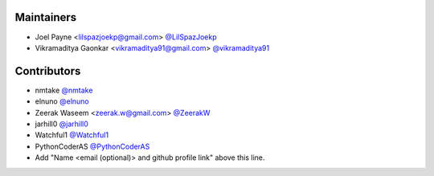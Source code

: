 Maintainers
===========

- Joel Payne <lilspazjoekp@gmail.com> `@LilSpazJoekp <https://github.com/LilSpazJoekp>`_
- Vikramaditya Gaonkar <vikramaditya91@gmail.com> `@vikramaditya91
  <https://github.com/vikramaditya91>`_

Contributors
============

- nmtake `@nmtake <https://github.com/nmtake>`_
- elnuno `@elnuno <https://github.com/elnuno>`_
- Zeerak Waseem <zeerak.w@gmail.com> `@ZeerakW <https://github.com/ZeerakW>`_
- jarhill0 `@jarhill0 <https://github.com/jarhill0>`_
- Watchful1 `@Watchful1 <https://github.com/Watchful1>`_
- PythonCoderAS `@PythonCoderAS <https://github.com/PythonCoderAS>`_
- Add "Name <email (optional)> and github profile link" above this line.
